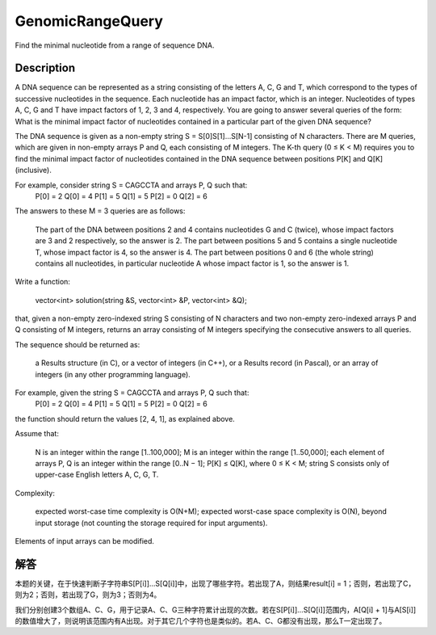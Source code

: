GenomicRangeQuery
====================================================
Find the minimal nucleotide from a range of sequence DNA. 

Description
------------------------------------------
A DNA sequence can be represented as a string consisting of the letters A, C, G and T, which correspond to the types of successive nucleotides in the sequence. Each nucleotide has an impact factor, which is an integer. Nucleotides of types A, C, G and T have impact factors of 1, 2, 3 and 4, respectively. You are going to answer several queries of the form: What is the minimal impact factor of nucleotides contained in a particular part of the given DNA sequence?

The DNA sequence is given as a non-empty string S = S[0]S[1]...S[N-1] consisting of N characters. There are M queries, which are given in non-empty arrays P and Q, each consisting of M integers. The K-th query (0 ≤ K < M) requires you to find the minimal impact factor of nucleotides contained in the DNA sequence between positions P[K] and Q[K] (inclusive).

For example, consider string S = CAGCCTA and arrays P, Q such that:
    P[0] = 2    Q[0] = 4
    P[1] = 5    Q[1] = 5
    P[2] = 0    Q[2] = 6

The answers to these M = 3 queries are as follows:

        The part of the DNA between positions 2 and 4 contains nucleotides G and C (twice), whose impact factors are 3 and 2 respectively, so the answer is 2.
        The part between positions 5 and 5 contains a single nucleotide T, whose impact factor is 4, so the answer is 4.
        The part between positions 0 and 6 (the whole string) contains all nucleotides, in particular nucleotide A whose impact factor is 1, so the answer is 1.

Write a function:

    vector<int> solution(string &S, vector<int> &P, vector<int> &Q);

that, given a non-empty zero-indexed string S consisting of N characters and two non-empty zero-indexed arrays P and Q consisting of M integers, returns an array consisting of M integers specifying the consecutive answers to all queries.

The sequence should be returned as:

        a Results structure (in C), or
        a vector of integers (in C++), or
        a Results record (in Pascal), or
        an array of integers (in any other programming language).

For example, given the string S = CAGCCTA and arrays P, Q such that:
    P[0] = 2    Q[0] = 4
    P[1] = 5    Q[1] = 5
    P[2] = 0    Q[2] = 6

the function should return the values [2, 4, 1], as explained above.

Assume that:

        N is an integer within the range [1..100,000];
        M is an integer within the range [1..50,000];
        each element of arrays P, Q is an integer within the range [0..N − 1];
        P[K] ≤ Q[K], where 0 ≤ K < M;
        string S consists only of upper-case English letters A, C, G, T.

Complexity:

        expected worst-case time complexity is O(N+M);
        expected worst-case space complexity is O(N), beyond input storage (not counting the storage required for input arguments).

Elements of input arrays can be modified.


解答
------------------------------------------
本题的关键，在于快速判断子字符串S[P[i]]...S[Q[i]]中，出现了哪些字符。若出现了A，则结果result[i] = 1；否则，若出现了C，则为2；否则，若出现了G，则为3；否则为4。

我们分别创建3个数组A、C、G，用于记录A、C、G三种字符累计出现的次数。若在S[P[i]]...S[Q[i]]范围内，A[Q[i] + 1]与A[S[i]]的数值增大了，则说明该范围内有A出现。对于其它几个字符也是类似的。若A、C、G都没有出现，那么T一定出现了。
